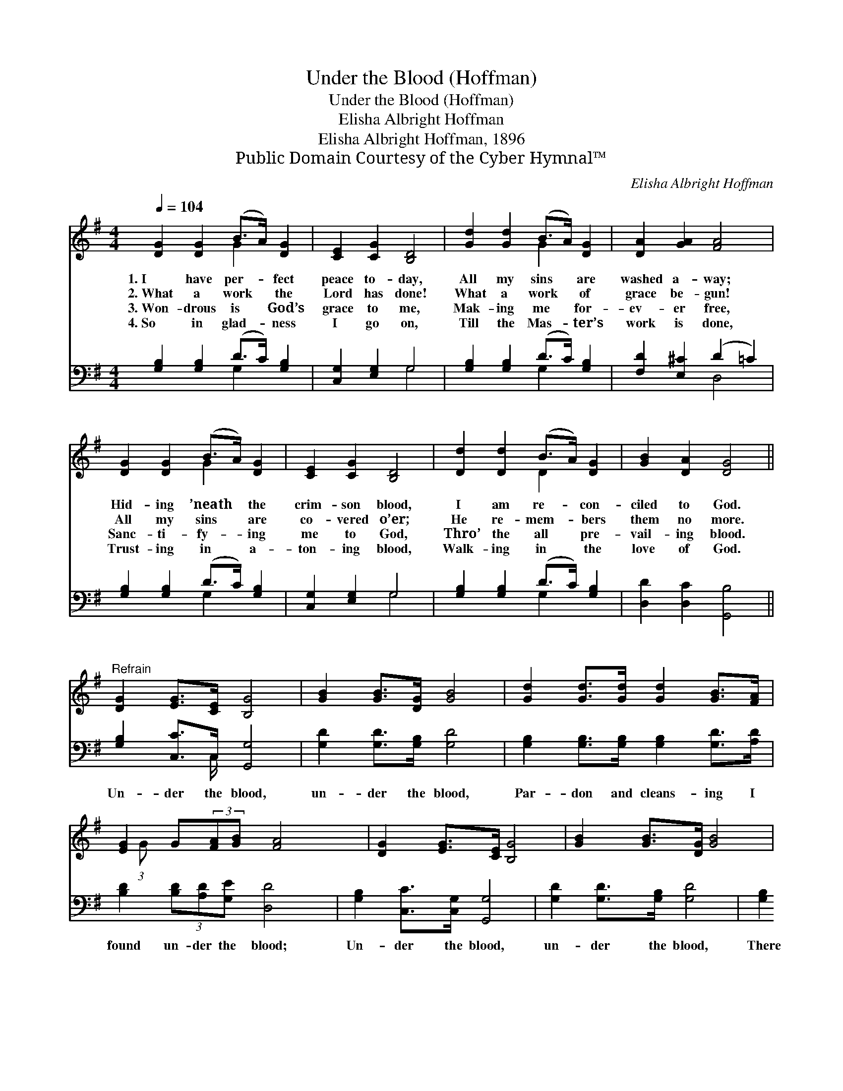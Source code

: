 X:1
T:Under the Blood (Hoffman)
T:Under the Blood (Hoffman)
T:Elisha Albright Hoffman
T:Elisha Albright Hoffman, 1896
T:Public Domain Courtesy of the Cyber Hymnal™
C:Elisha Albright Hoffman
Z:Public Domain
Z:Courtesy of the Cyber Hymnal™
%%score ( 1 2 ) ( 3 4 )
L:1/8
Q:1/4=104
M:4/4
K:G
V:1 treble 
V:2 treble 
V:3 bass 
V:4 bass 
V:1
 [DG]2 [DG]2 (B>A) [DG]2 | [CE]2 [CG]2 [B,D]4 | [Gd]2 [Gd]2 (B>A) [DG]2 | [DA]2 [GA]2 [FA]4 | %4
w: 1.~I have per- * fect|peace to- day,|All my sins * are|washed a- way;|
w: 2.~What a work * the|Lord has done!|What a work * of|grace be- gun!|
w: 3.~Won- drous is * God’s|grace to me,|Mak- ing me * for-|ev- er free,|
w: 4.~So in glad- * ness|I go on,|Till the Mas- * ter’s|work is done,|
 [DG]2 [DG]2 (B>A) [DG]2 | [CE]2 [CG]2 [B,D]4 | [Dd]2 [Dd]2 (B>A) [DG]2 | [GB]2 [DA]2 [DG]4 || %8
w: Hid- ing ’neath * the|crim- son blood,|I am re- * con-|ciled to God.|
w: All my sins * are|co- vered o’er;|He re- mem- * bers|them no more.|
w: Sanc- ti- fy- * ing|me to God,|Thro’ the all * pre-|vail- ing blood.|
w: Trust- ing in * a-|ton- ing blood,|Walk- ing in * the|love of God.|
"^Refrain" [DG]2 [EG]>[CE] [B,G]4 | [GB]2 [GB]>[DG] [GB]4 | [Gd]2 [Gd]>[Gd] [Gd]2 [GB]>[FA] | %11
w: |||
w: |||
w: |||
w: |||
 [EG]2 G(3:2:2[FA][GB] [FA]4 x/24 | [DG]2 [EG]>[CE] [B,G]4 | [GB]2 [GB]>[DG] [GB]4 | %14
w: |||
w: |||
w: |||
w: |||
 [Gd]2 [Gd]>[Gd] [Gd]2 [GB]>G | [FA]2 (3[DA][DG][DA] [DG]4 |] %16
w: ||
w: ||
w: ||
w: ||
V:2
 x4 G2 x2 | x8 | x4 G2 x2 | x8 | x4 G2 x2 | x8 | x4 D2 x2 | x8 || x8 | x8 | x8 | %11
 x49/24 (3:2:1G x137/24 | x8 | x8 | x15/2 G/ | x8 |] %16
V:3
 [G,B,]2 [G,B,]2 (D>C) [G,B,]2 | [C,G,]2 [E,G,]2 G,4 | [G,B,]2 [G,B,]2 (D>C) [G,B,]2 | %3
w: ~ ~ ~ * ~|~ ~ ~|~ ~ ~ * ~|
 [F,D]2 [E,^C]2 (D2 =C2) | [G,B,]2 [G,B,]2 (D>C) [G,B,]2 | [C,G,]2 [E,G,]2 G,4 | %6
w: ~ ~ ~ *|~ ~ ~ * ~|~ ~ ~|
 [G,B,]2 [G,B,]2 (D>C) [G,B,]2 | [D,D]2 [D,C]2 [G,,B,]4 || [G,B,]2 [C,C]>C, [G,,G,]4 | %9
w: ~ ~ ~ * ~|~ ~ ~|Un- der the blood,|
 [G,D]2 [G,D]>[G,B,] [G,D]4 | [G,B,]2 [G,B,]>[G,B,] [G,B,]2 [G,D]>[A,D] | %11
w: un- der the blood,|Par- don and cleans- ing I|
 [B,D]2 (3[B,D][A,D][G,E] [D,D]4 x3/8 | [G,B,]2 [C,C]>[C,G,] [G,,G,]4 | %13
w: found un- der the blood;|Un- der the blood,|
 [G,D]2 [G,D]>[G,B,] [G,D]4 | [G,B,]2 [G,B,]>[G,B,] [G,B,]2 [G,D]>[G,B,] | %15
w: un- der the blood,|There I for- ev- er Will|
 [D,C]2 (3[D,C][D,B,][D,C] [G,,B,]4 |] %16
w: hide, un- der the blood.|
V:4
 x4 G,2 x2 | x4 G,4 | x4 G,2 x2 | x4 D,4 | x4 G,2 x2 | x4 G,4 | x4 G,2 x2 | x8 || x7/2 C,/ x4 | %9
 x8 | x8 | x67/8 | x8 | x8 | x8 | x8 |] %16

